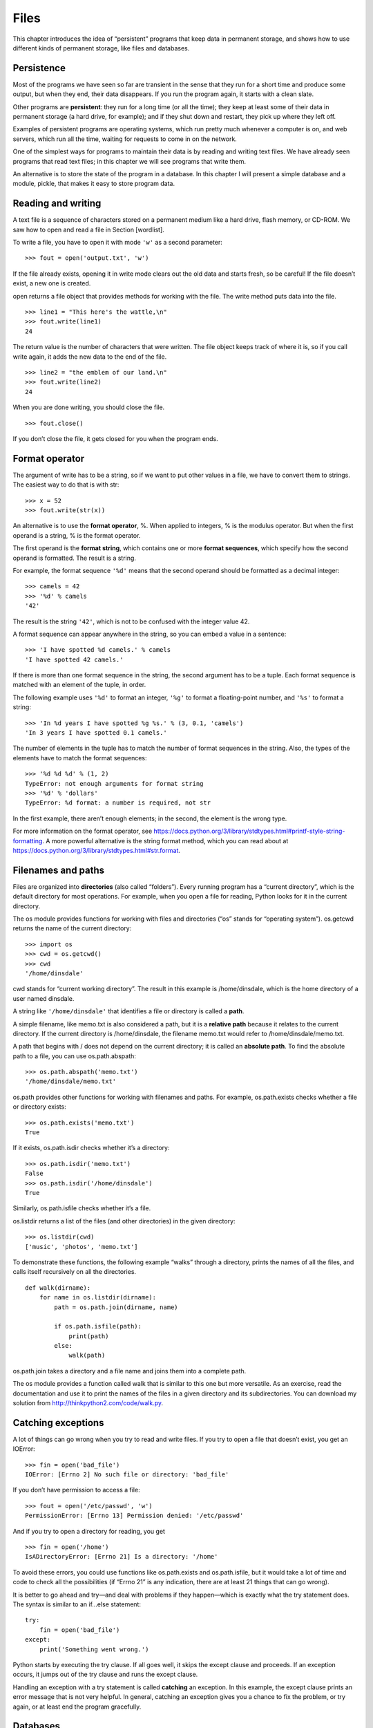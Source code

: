 Files
=====

This chapter introduces the idea of “persistent” programs that keep data
in permanent storage, and shows how to use different kinds of permanent
storage, like files and databases.

Persistence
-----------

Most of the programs we have seen so far are transient in the sense that
they run for a short time and produce some output, but when they end,
their data disappears. If you run the program again, it starts with a
clean slate.

Other programs are **persistent**: they run for a long time (or all the
time); they keep at least some of their data in permanent storage (a
hard drive, for example); and if they shut down and restart, they pick
up where they left off.

Examples of persistent programs are operating systems, which run pretty
much whenever a computer is on, and web servers, which run all the time,
waiting for requests to come in on the network.

One of the simplest ways for programs to maintain their data is by
reading and writing text files. We have already seen programs that read
text files; in this chapter we will see programs that write them.

An alternative is to store the state of the program in a database. In
this chapter I will present a simple database and a module, pickle, that
makes it easy to store program data.

Reading and writing
-------------------

A text file is a sequence of characters stored on a permanent medium
like a hard drive, flash memory, or CD-ROM. We saw how to open and read
a file in Section [wordlist].

To write a file, you have to open it with mode ``'w'`` as a second
parameter:

::

    >>> fout = open('output.txt', 'w')

If the file already exists, opening it in write mode clears out the old
data and starts fresh, so be careful! If the file doesn’t exist, a new
one is created.

open returns a file object that provides methods for working with the
file. The write method puts data into the file.

::

    >>> line1 = "This here's the wattle,\n"
    >>> fout.write(line1)
    24

The return value is the number of characters that were written. The file
object keeps track of where it is, so if you call write again, it adds
the new data to the end of the file.

::

    >>> line2 = "the emblem of our land.\n"
    >>> fout.write(line2)
    24

When you are done writing, you should close the file.

::

    >>> fout.close()

If you don’t close the file, it gets closed for you when the program
ends.

Format operator
---------------

The argument of write has to be a string, so if we want to put other
values in a file, we have to convert them to strings. The easiest way to
do that is with str:

::

    >>> x = 52
    >>> fout.write(str(x))

An alternative is to use the **format operator**, %. When applied to
integers, % is the modulus operator. But when the first operand is a
string, % is the format operator.

The first operand is the **format string**, which contains one or more
**format sequences**, which specify how the second operand is formatted.
The result is a string.

For example, the format sequence ``'%d'`` means that the second operand
should be formatted as a decimal integer:

::

    >>> camels = 42
    >>> '%d' % camels
    '42'

The result is the string ``'42'``, which is not to be confused with the
integer value 42.

A format sequence can appear anywhere in the string, so you can embed a
value in a sentence:

::

    >>> 'I have spotted %d camels.' % camels
    'I have spotted 42 camels.'

If there is more than one format sequence in the string, the second
argument has to be a tuple. Each format sequence is matched with an
element of the tuple, in order.

The following example uses ``'%d'`` to format an integer, ``'%g'`` to
format a floating-point number, and ``'%s'`` to format a string:

::

    >>> 'In %d years I have spotted %g %s.' % (3, 0.1, 'camels')
    'In 3 years I have spotted 0.1 camels.'

The number of elements in the tuple has to match the number of format
sequences in the string. Also, the types of the elements have to match
the format sequences:

::

    >>> '%d %d %d' % (1, 2)
    TypeError: not enough arguments for format string
    >>> '%d' % 'dollars'
    TypeError: %d format: a number is required, not str

In the first example, there aren’t enough elements; in the second, the
element is the wrong type.

For more information on the format operator, see
https://docs.python.org/3/library/stdtypes.html#printf-style-string-formatting.
A more powerful alternative is the string format method, which you can
read about at
https://docs.python.org/3/library/stdtypes.html#str.format.

Filenames and paths
-------------------

Files are organized into **directories** (also called “folders”). Every
running program has a “current directory”, which is the default
directory for most operations. For example, when you open a file for
reading, Python looks for it in the current directory.

The os module provides functions for working with files and directories
(“os” stands for “operating system”). os.getcwd returns the name of the
current directory:

::

    >>> import os
    >>> cwd = os.getcwd()
    >>> cwd
    '/home/dinsdale'

cwd stands for “current working directory”. The result in this example
is /home/dinsdale, which is the home directory of a user named dinsdale.

A string like ``'/home/dinsdale'`` that identifies a file or directory
is called a **path**.

A simple filename, like memo.txt is also considered a path, but it is a
**relative path** because it relates to the current directory. If the
current directory is /home/dinsdale, the filename memo.txt would refer
to /home/dinsdale/memo.txt.

A path that begins with / does not depend on the current directory; it
is called an **absolute path**. To find the absolute path to a file, you
can use os.path.abspath:

::

    >>> os.path.abspath('memo.txt')
    '/home/dinsdale/memo.txt'

os.path provides other functions for working with filenames and paths.
For example, os.path.exists checks whether a file or directory exists:

::

    >>> os.path.exists('memo.txt')
    True

If it exists, os.path.isdir checks whether it’s a directory:

::

    >>> os.path.isdir('memo.txt')
    False
    >>> os.path.isdir('/home/dinsdale')
    True

Similarly, os.path.isfile checks whether it’s a file.

os.listdir returns a list of the files (and other directories) in the
given directory:

::

    >>> os.listdir(cwd)
    ['music', 'photos', 'memo.txt']

To demonstrate these functions, the following example “walks” through a
directory, prints the names of all the files, and calls itself
recursively on all the directories.

::

    def walk(dirname):
        for name in os.listdir(dirname):
            path = os.path.join(dirname, name)

            if os.path.isfile(path):
                print(path)
            else:
                walk(path)

os.path.join takes a directory and a file name and joins them into a
complete path.

The os module provides a function called walk that is similar to this
one but more versatile. As an exercise, read the documentation and use
it to print the names of the files in a given directory and its
subdirectories. You can download my solution from
http://thinkpython2.com/code/walk.py.

Catching exceptions
-------------------

A lot of things can go wrong when you try to read and write files. If
you try to open a file that doesn’t exist, you get an IOError:

::

    >>> fin = open('bad_file')
    IOError: [Errno 2] No such file or directory: 'bad_file'

If you don’t have permission to access a file:

::

    >>> fout = open('/etc/passwd', 'w')
    PermissionError: [Errno 13] Permission denied: '/etc/passwd'

And if you try to open a directory for reading, you get

::

    >>> fin = open('/home')
    IsADirectoryError: [Errno 21] Is a directory: '/home'

To avoid these errors, you could use functions like os.path.exists and
os.path.isfile, but it would take a lot of time and code to check all
the possibilities (if “Errno 21” is any indication, there are at least
21 things that can go wrong).

It is better to go ahead and try—and deal with problems if they
happen—which is exactly what the try statement does. The syntax is
similar to an if...else statement:

::

    try:
        fin = open('bad_file')
    except:
        print('Something went wrong.')

Python starts by executing the try clause. If all goes well, it skips
the except clause and proceeds. If an exception occurs, it jumps out of
the try clause and runs the except clause.

Handling an exception with a try statement is called **catching** an
exception. In this example, the except clause prints an error message
that is not very helpful. In general, catching an exception gives you a
chance to fix the problem, or try again, or at least end the program
gracefully.

Databases
---------

A **database** is a file that is organized for storing data. Many
databases are organized like a dictionary in the sense that they map
from keys to values. The biggest difference between a database and a
dictionary is that the database is on disk (or other permanent storage),
so it persists after the program ends.

The module dbm provides an interface for creating and updating database
files. As an example, I’ll create a database that contains captions for
image files.

Opening a database is similar to opening other files:

::

    >>> import dbm
    >>> db = dbm.open('captions', 'c')

The mode ``'c'`` means that the database should be created if it doesn’t
already exist. The result is a database object that can be used (for
most operations) like a dictionary.

When you create a new item, dbm updates the database file.

::

    >>> db['cleese.png'] = 'Photo of John Cleese.'

When you access one of the items, dbm reads the file:

::

    >>> db['cleese.png']
    b'Photo of John Cleese.'

The result is a **bytes object**, which is why it begins with b. A bytes
object is similar to a string in many ways. When you get farther into
Python, the difference becomes important, but for now we can ignore it.

If you make another assignment to an existing key, dbm replaces the old
value:

::

    >>> db['cleese.png'] = 'Photo of John Cleese doing a silly walk.'
    >>> db['cleese.png']
    b'Photo of John Cleese doing a silly walk.'

Some dictionary methods, like keys and items, don’t work with database
objects. But iteration with a for loop works:

::

    for key in db:
        print(key, db[key])

As with other files, you should close the database when you are done:

::

    >>> db.close()

Pickling
--------

A limitation of dbm is that the keys and values have to be strings or
bytes. If you try to use any other type, you get an error.

The pickle module can help. It translates almost any type of object into
a string suitable for storage in a database, and then translates strings
back into objects.

pickle.dumps takes an object as a parameter and returns a string
representation (dumps is short for “dump string”):

::

    >>> import pickle
    >>> t = [1, 2, 3]
    >>> pickle.dumps(t)
    b'\x80\x03]q\x00(K\x01K\x02K\x03e.'

The format isn’t obvious to human readers; it is meant to be easy for
pickle to interpret. pickle.loads (“load string”) reconstitutes the
object:

::

    >>> t1 = [1, 2, 3]
    >>> s = pickle.dumps(t1)
    >>> t2 = pickle.loads(s)
    >>> t2
    [1, 2, 3]

Although the new object has the same value as the old, it is not (in
general) the same object:

::

    >>> t1 == t2
    True
    >>> t1 is t2
    False

In other words, pickling and then unpickling has the same effect as
copying the object.

You can use pickle to store non-strings in a database. In fact, this
combination is so common that it has been encapsulated in a module
called shelve.

Pipes
-----

Most operating systems provide a command-line interface, also known as a
**shell**. Shells usually provide commands to navigate the file system
and launch applications. For example, in Unix you can change directories
with cd, display the contents of a directory with ls, and launch a web
browser by typing (for example) firefox.

Any program that you can launch from the shell can also be launched from
Python using a **pipe object**, which represents a running program.

For example, the Unix command ls -l normally displays the contents of
the current directory in long format. You can launch ls with
os.popen [1]_:

::

    >>> cmd = 'ls -l'
    >>> fp = os.popen(cmd)

The argument is a string that contains a shell command. The return value
is an object that behaves like an open file. You can read the output
from the ls process one line at a time with readline or get the whole
thing at once with read:

::

    >>> res = fp.read()

When you are done, you close the pipe like a file:

::

    >>> stat = fp.close()
    >>> print(stat)
    None

The return value is the final status of the ls process; None means that
it ended normally (with no errors).

For example, most Unix systems provide a command called md5sum that
reads the contents of a file and computes a “checksum”. You can read
about MD5 at http://en.wikipedia.org/wiki/Md5. This command provides an
efficient way to check whether two files have the same contents. The
probability that different contents yield the same checksum is very
small (that is, unlikely to happen before the universe collapses).

You can use a pipe to run md5sum from Python and get the result:

::

    >>> filename = 'book.tex'
    >>> cmd = 'md5sum ' + filename
    >>> fp = os.popen(cmd)
    >>> res = fp.read()
    >>> stat = fp.close()
    >>> print(res)
    1e0033f0ed0656636de0d75144ba32e0  book.tex
    >>> print(stat)
    None

Writing modules
---------------

Any file that contains Python code can be imported as a module. For
example, suppose you have a file named wc.py with the following code:

::

    def linecount(filename):
        count = 0
        for line in open(filename):
            count += 1
        return count

    print(linecount('wc.py'))

If you run this program, it reads itself and prints the number of lines
in the file, which is 7. You can also import it like this:

::

    >>> import wc
    7

Now you have a module object wc:

::

    >>> wc
    <module 'wc' from 'wc.py'>

The module object provides ``linecount``:

::

    >>> wc.linecount('wc.py')
    7

So that’s how you write modules in Python.

The only problem with this example is that when you import the module it
runs the test code at the bottom. Normally when you import a module, it
defines new functions but it doesn’t run them.

Programs that will be imported as modules often use the following idiom:

::

    if __name__ == '__main__':
        print(linecount('wc.py'))

``__name__`` is a built-in variable that is set when the program starts.
If the program is running as a script, ``__name__`` has the value
``'__main__'``; in that case, the test code runs. Otherwise, if the
module is being imported, the test code is skipped.

As an exercise, type this example into a file named wc.py and run it as
a script. Then run the Python interpreter and import wc. What is the
value of ``__name__`` when the module is being imported?

Warning: If you import a module that has already been imported, Python
does nothing. It does not re-read the file, even if it has changed.

If you want to reload a module, you can use the built-in function
reload, but it can be tricky, so the safest thing to do is restart the
interpreter and then import the module again.

Debugging
---------

When you are reading and writing files, you might run into problems with
whitespace. These errors can be hard to debug because spaces, tabs and
newlines are normally invisible:

::

    >>> s = '1 2\t 3\n 4'
    >>> print(s)
    1 2  3
     4

The built-in function repr can help. It takes any object as an argument
and returns a string representation of the object. For strings, it
represents whitespace characters with backslash sequences:

::

    >>> print(repr(s))
    '1 2\t 3\n 4'

This can be helpful for debugging.

One other problem you might run into is that different systems use
different characters to indicate the end of a line. Some systems use a
newline, represented ``\n``. Others use a return character, represented
``\r``. Some use both. If you move files between different systems,
these inconsistencies can cause problems.

For most systems, there are applications to convert from one format to
another. You can find them (and read more about this issue) at
http://en.wikipedia.org/wiki/Newline. Or, of course, you could write one
yourself.

Glossary
--------

persistent:
    Pertaining to a program that runs indefinitely and keeps at least
    some of its data in permanent storage.

format operator:
    An operator, %, that takes a format string and a tuple and generates
    a string that includes the elements of the tuple formatted as
    specified by the format string.

format string:
    A string, used with the format operator, that contains format
    sequences.

format sequence:
    A sequence of characters in a format string, like %d, that specifies
    how a value should be formatted.

text file:
    A sequence of characters stored in permanent storage like a hard
    drive.

directory:
    A named collection of files, also called a folder.

path:
    A string that identifies a file.

relative path:
    A path that starts from the current directory.

absolute path:
    A path that starts from the topmost directory in the file system.

catch:
    To prevent an exception from terminating a program using the try and
    except statements.

database:
    A file whose contents are organized like a dictionary with keys that
    correspond to values.

bytes object:
    An object similar to a string.

shell:
    A program that allows users to type commands and then executes them
    by starting other programs.

pipe object:
    An object that represents a running program, allowing a Python
    program to run commands and read the results.

Exercises
---------

Write a function called sed that takes as arguments a pattern string, a
replacement string, and two filenames; it should read the first file and
write the contents into the second file (creating it if necessary). If
the pattern string appears anywhere in the file, it should be replaced
with the replacement string.

If an error occurs while opening, reading, writing or closing files,
your program should catch the exception, print an error message, and
exit. Solution: http://thinkpython2.com/code/sed.py.

If you download my solution to Exercise [anagrams] from
http://thinkpython2.com/code/anagram_sets.py, you’ll see that it creates
a dictionary that maps from a sorted string of letters to the list of
words that can be spelled with those letters. For example, ``'opst'``
maps to the list ``['opts', 'post', 'pots', 'spot', 'stop', 'tops']``.

Write a module that imports ``anagram_sets`` and provides two new
functions: ``store_anagrams`` should store the anagram dictionary in a
“shelf”; ``read_anagrams`` should look up a word and return a list of
its anagrams. Solution: http://thinkpython2.com/code/anagram_db.py.

[checksum]

In a large collection of MP3 files, there may be more than one copy of
the same song, stored in different directories or with different file
names. The goal of this exercise is to search for duplicates.

#. Write a program that searches a directory and all of its
   subdirectories, recursively, and returns a list of complete paths for
   all files with a given suffix (like .mp3). Hint: os.path provides
   several useful functions for manipulating file and path names.

#. To recognize duplicates, you can use md5sum to compute a “checksum”
   for each files. If two files have the same checksum, they probably
   have the same contents.

#. To double-check, you can use the Unix command diff.

Solution: http://thinkpython2.com/code/find_duplicates.py.
